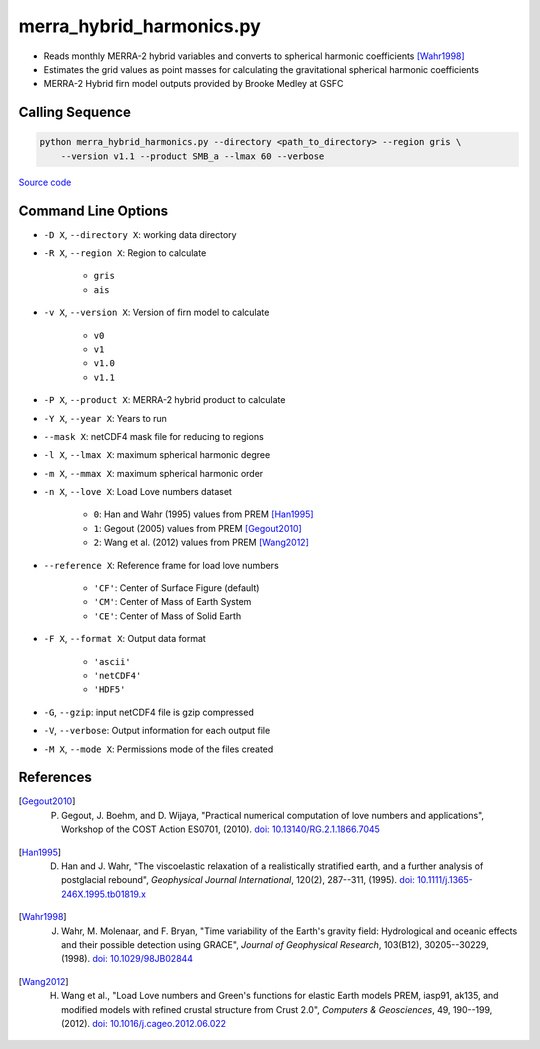 =========================
merra_hybrid_harmonics.py
=========================

- Reads monthly MERRA-2 hybrid variables and converts to spherical harmonic coefficients [Wahr1998]_
- Estimates the grid values as point masses for calculating the gravitational spherical harmonic coefficients
- MERRA-2 Hybrid firn model outputs provided by Brooke Medley at GSFC

Calling Sequence
################

.. code-block:: bash

    python merra_hybrid_harmonics.py --directory <path_to_directory> --region gris \
        --version v1.1 --product SMB_a --lmax 60 --verbose

`Source code`__

.. __: https://github.com/tsutterley/model-harmonics/blob/main/SMB/merra_hybrid_harmonics.py


Command Line Options
####################

- ``-D X``, ``--directory X``: working data directory
- ``-R X``, ``--region X``: Region to calculate

   * ``gris``
   * ``ais``
- ``-v X``, ``--version X``: Version of firn model to calculate

    * ``v0``
    * ``v1``
    * ``v1.0``
    * ``v1.1``
- ``-P X``, ``--product X``: MERRA-2 hybrid product to calculate
- ``-Y X``, ``--year X``: Years to run
- ``--mask X``: netCDF4 mask file for reducing to regions
- ``-l X``, ``--lmax X``: maximum spherical harmonic degree
- ``-m X``, ``--mmax X``: maximum spherical harmonic order
- ``-n X``, ``--love X``: Load Love numbers dataset

    * ``0``: Han and Wahr (1995) values from PREM [Han1995]_
    * ``1``: Gegout (2005) values from PREM [Gegout2010]_
    * ``2``: Wang et al. (2012) values from PREM [Wang2012]_
- ``--reference X``: Reference frame for load love numbers

    * ``'CF'``: Center of Surface Figure (default)
    * ``'CM'``: Center of Mass of Earth System
    * ``'CE'``: Center of Mass of Solid Earth
- ``-F X``, ``--format X``: Output data format

    * ``'ascii'``
    * ``'netCDF4'``
    * ``'HDF5'``
- ``-G``, ``--gzip``: input netCDF4 file is gzip compressed
- ``-V``, ``--verbose``: Output information for each output file
- ``-M X``, ``--mode X``: Permissions mode of the files created

References
##########

.. [Gegout2010] P. Gegout, J. Boehm, and D. Wijaya, "Practical numerical computation of love numbers and applications", Workshop of the COST Action ES0701, (2010). `doi: 10.13140/RG.2.1.1866.7045 <https://doi.org/10.13140/RG.2.1.1866.7045>`_

.. [Han1995] D. Han and J. Wahr, "The viscoelastic relaxation of a realistically stratified earth, and a further analysis of postglacial rebound", *Geophysical Journal International*, 120(2), 287--311, (1995). `doi: 10.1111/j.1365-246X.1995.tb01819.x <https://doi.org/10.1111/j.1365-246X.1995.tb01819.x>`_

.. [Wahr1998] J. Wahr, M. Molenaar, and F. Bryan, "Time variability of the Earth's gravity field: Hydrological and oceanic effects and their possible detection using GRACE", *Journal of Geophysical Research*, 103(B12), 30205--30229, (1998). `doi: 10.1029/98JB02844 <https://doi.org/10.1029/98JB02844>`_

.. [Wang2012] H. Wang et al., "Load Love numbers and Green's functions for elastic Earth models PREM, iasp91, ak135, and modified models with refined crustal structure from Crust 2.0", *Computers & Geosciences*, 49, 190--199, (2012). `doi: 10.1016/j.cageo.2012.06.022 <https://doi.org/10.1016/j.cageo.2012.06.022>`_
